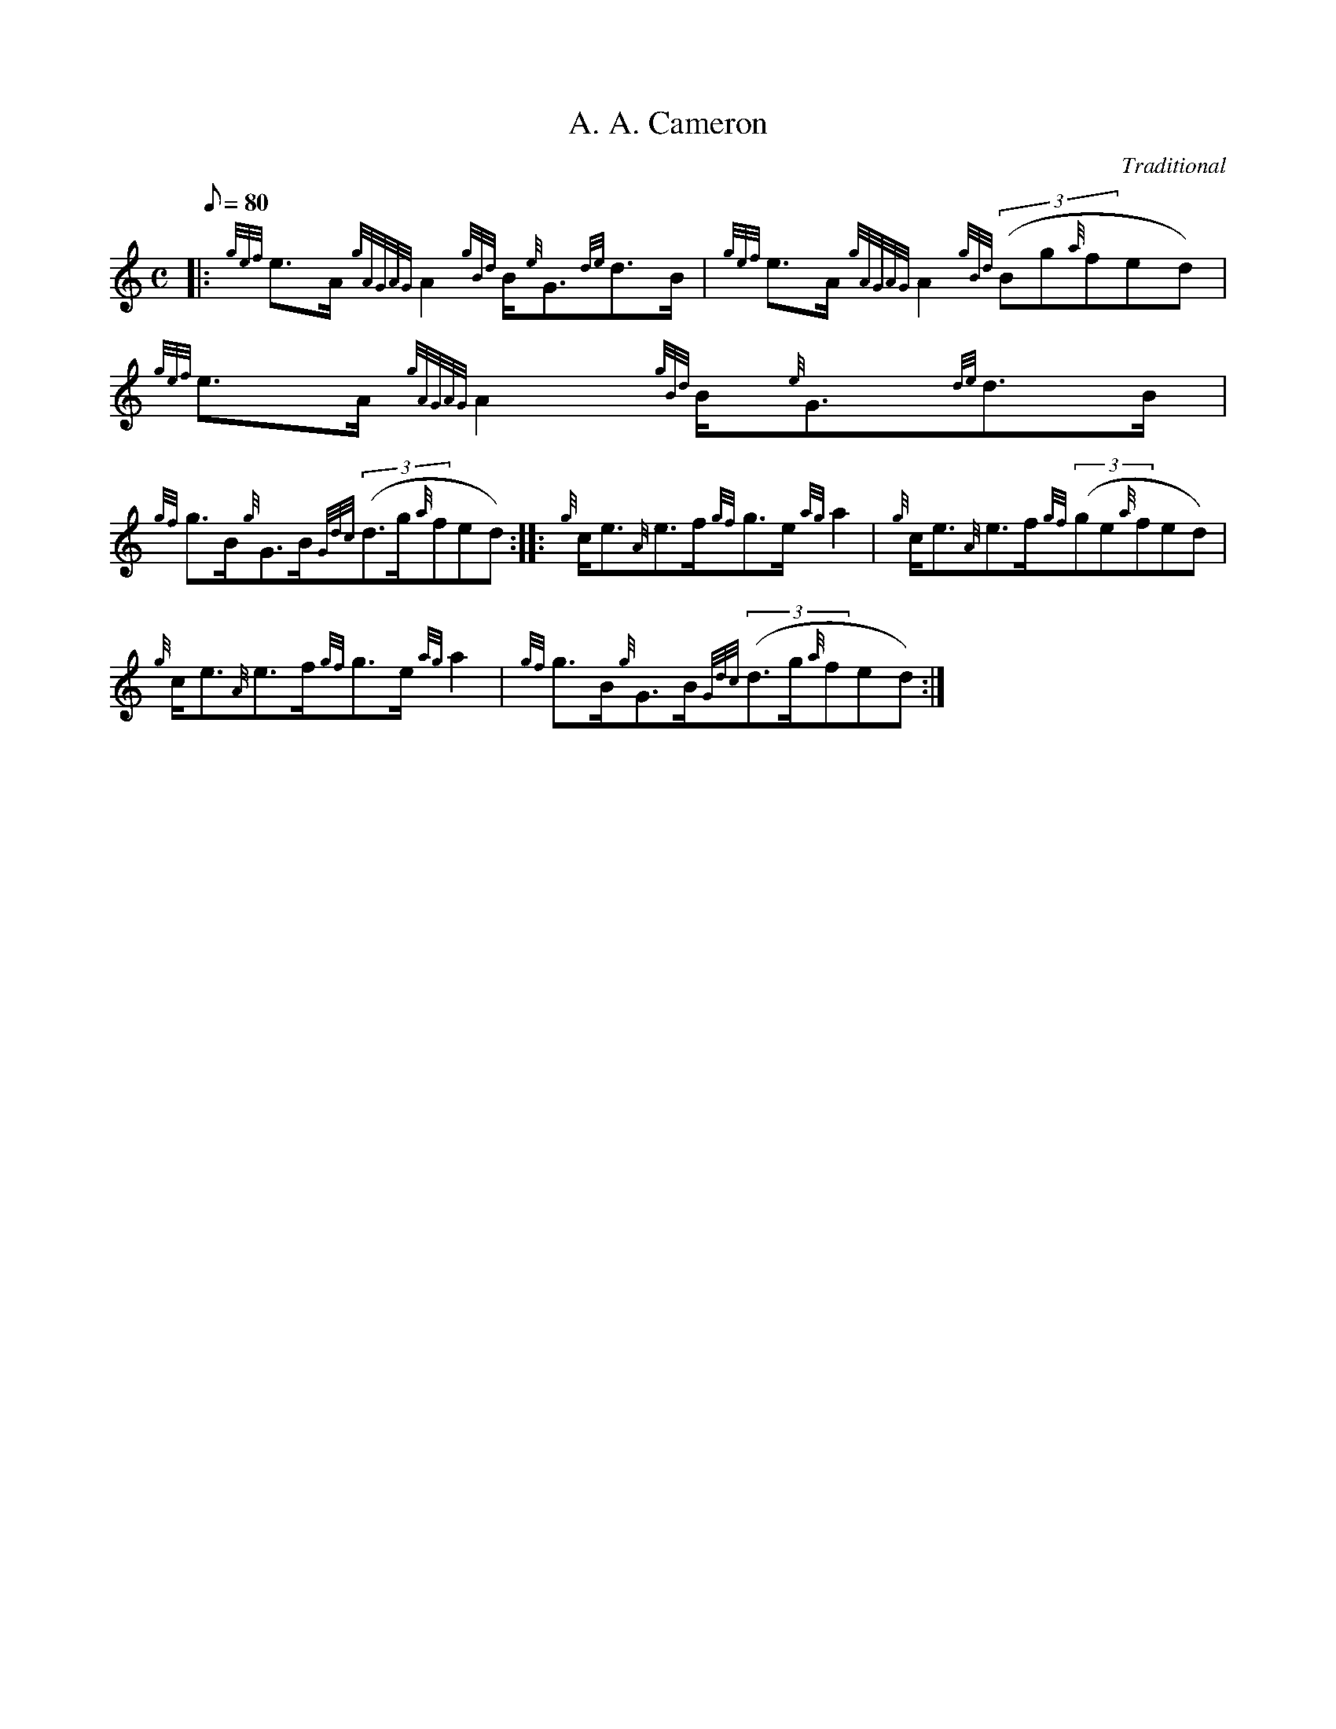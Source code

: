 X: 1
T:A. A. Cameron
M:C
L:1/8
Q:80
C:Traditional
S:Strathspey
K:HP
|: {gef}e3/2A/2{gAGAG}A2{gBd}B/2{e}G3/2{de}d3/2B/2|
{gef}e3/2A/2{gAGAG}A2{gBd}((3Bg{a}fed)|
{gef}e3/2A/2{gAGAG}A2{gBd}B/2{e}G3/2{de}d3/2B/2|  !
{gf}g3/2B/2{g}G3/2B/2{Gdc}((3d3/2g/2{a}fed):| |:
{g}c/2e3/2{A}e3/2f/2{gf}g3/2e/2{ag}a2|
{g}c/2e3/2{A}e3/2f/2{gf}((3ge{a}fed)|  !
{g}c/2e3/2{A}e3/2f/2{gf}g3/2e/2{ag}a2|
{gf}g3/2B/2{g}G3/2B/2{Gdc}((3d3/2g/2{a}fed):|
